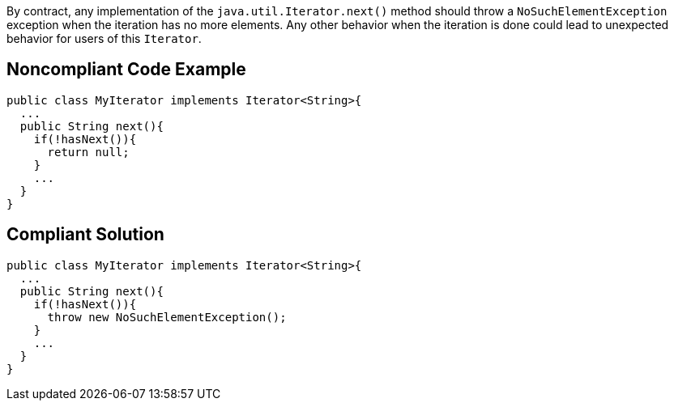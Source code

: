 By contract, any implementation of the ``++java.util.Iterator.next()++`` method should throw a ``++NoSuchElementException++`` exception when the iteration has no more elements. Any other behavior when the iteration is done could lead to unexpected behavior for users of this ``++Iterator++``. 

== Noncompliant Code Example

----
public class MyIterator implements Iterator<String>{
  ...
  public String next(){
    if(!hasNext()){
      return null;
    }
    ...
  }
}
----

== Compliant Solution

----
public class MyIterator implements Iterator<String>{
  ...
  public String next(){
    if(!hasNext()){
      throw new NoSuchElementException();
    }
    ...
  }
}
----
